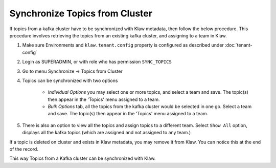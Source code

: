 Synchronize Topics from Cluster
===============================

If topics from a kafka cluster have to be synchronized with Klaw metadata, then follow the below procedure. This procedure involves retrieving the topics from an existing kafka cluster, and assigning to a team in Klaw.


1. Make sure Environments and  ``klaw.tenant.config`` property is configured as described under :doc:`tenant-config`

2. Login as SUPERADMIN, or with role who has permission ``SYNC_TOPICS``

3. Go to menu Synchronize -> Topics from Cluster

4. Topics can be synchronized with two options

    - `Individual Options` you may select one or more topics, and select a team and save. The topic(s) then appear in the 'Topics' menu assigned to a team.

    - `Bulk Options` tab, all the topics from the kafka cluster would be selected in one go. Select a team and save. The topic(s) then appear in the 'Topics' menu assigned to a team.

.. image:: /../../../_static/images/sync/SyncTopicsFromCluster.png

5. There is also an option to view all the topics and assign topics to a different team.
   Select ``Show All`` option, displays all the kafka topics (which are assigned and not assigned to any team.)

If a topic is deleted on cluster and exists in Klaw metadata, you may remove it from Klaw.
You can notice this at the end of the record.

This way Topics from a Kafka cluster can be synchronized with Klaw.